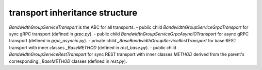 
transport inheritance structure
_______________________________

`BandwidthGroupServiceTransport` is the ABC for all transports.
- public child `BandwidthGroupServiceGrpcTransport` for sync gRPC transport (defined in `grpc.py`).
- public child `BandwidthGroupServiceGrpcAsyncIOTransport` for async gRPC transport (defined in `grpc_asyncio.py`).
- private child `_BaseBandwidthGroupServiceRestTransport` for base REST transport with inner classes `_BaseMETHOD` (defined in `rest_base.py`).
- public child `BandwidthGroupServiceRestTransport` for sync REST transport with inner classes `METHOD` derived from the parent's corresponding `_BaseMETHOD` classes (defined in `rest.py`).
